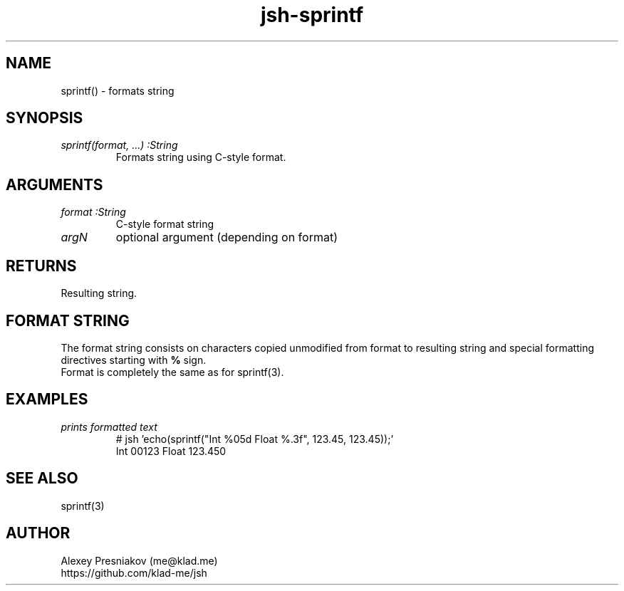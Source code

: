 .\" Manpage for jsh
.\" Author: me@klad.me
.TH jsh-sprintf 1 "2020-11-10" "0.1" "sprintf() function"


.SH NAME
sprintf() \- formats string


.SH SYNOPSIS
.TP
.I sprintf(format, ...) :String
Formats string using C-style format.

.SH ARGUMENTS
.TP
.I format :String
C-style format string
.TP
.I argN
optional argument (depending on format)

.SH RETURNS
Resulting string.

.SH FORMAT STRING
The format string consists on characters copied unmodified from format to resulting string and special formatting directives starting with
.B %
sign.
.br
Format is completely the same as for sprintf(3).

.SH EXAMPLES
.TP
.I prints formatted text
.nf
.eo
# jsh 'echo(sprintf("Int %05d Float %.3f", 123.45, 123.45));'
Int 00123 Float 123.450
.ec
.fi

.SH SEE ALSO
sprintf(3)

.SH AUTHOR
Alexey Presniakov (me@klad.me)
.br
https://github.com/klad-me/jsh

